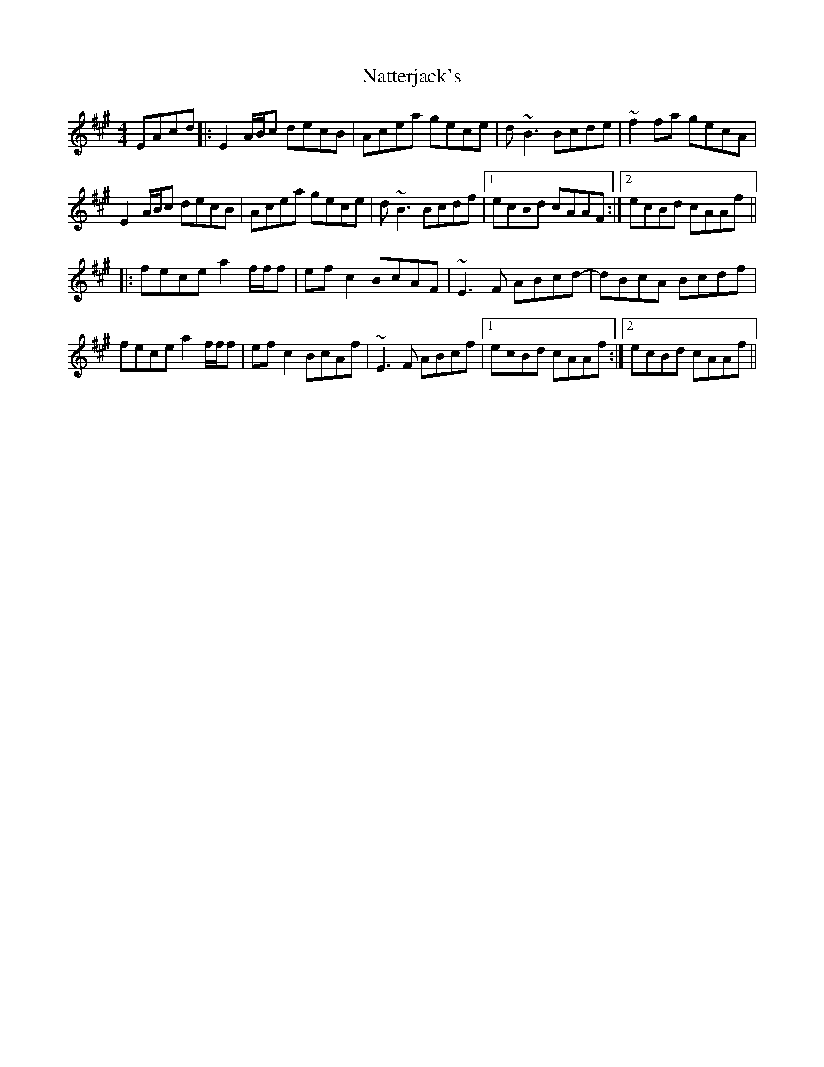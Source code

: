 X: 28988
T: Natterjack's
R: reel
M: 4/4
K: Amajor
EAcd|:E2 A/B/c decB|Acea gece|d~B3 Bcde|~f2fa gecA|
E2 A/B/c decB|Acea gece|d~B3 Bcdf|1 ecBd cAAF:|2 ecBd cAAf||
|:fece a2 f/f/f|efc2 BcAF|~E3F ABcd-|dBcA Bcdf|
fece a2 f/f/f|efc2 BcAf|~E3F ABcf|1 ecBd cAAf:|2 ecBd cAAf||

